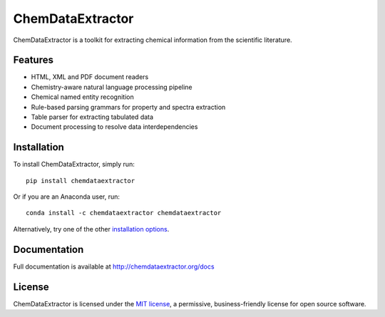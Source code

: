 ChemDataExtractor
=================

.. image:: http://img.shields.io/pypi/v/ChemDataExtractor.svg?style=flat-square
    :target: https://pypi.python.org/pypi/ChemDataExtractor

.. image:: http://img.shields.io/pypi/l/ChemDataExtractor.svg?style=flat-square
    :target: https://github.com/mcs07/ChemDataExtractor/blob/master/LICENSE

.. image:: http://img.shields.io/travis/mcs07/ChemDataExtractor.svg?style=flat-square
    :target: https://travis-ci.org/mcs07/ChemDataExtractor

ChemDataExtractor is a toolkit for extracting chemical information from the scientific literature.


Features
--------

- HTML, XML and PDF document readers
- Chemistry-aware natural language processing pipeline
- Chemical named entity recognition
- Rule-based parsing grammars for property and spectra extraction
- Table parser for extracting tabulated data
- Document processing to resolve data interdependencies


Installation
------------

To install ChemDataExtractor, simply run::

    pip install chemdataextractor

Or if you are an Anaconda user, run::

    conda install -c chemdataextractor chemdataextractor

Alternatively, try one of the other `installation options`_.


Documentation
-------------

Full documentation is available at http://chemdataextractor.org/docs


License
-------

ChemDataExtractor is licensed under the `MIT license`_, a permissive, business-friendly license for open source
software.


.. _`installation options`: http://chemdataextractor.org/docs/install
.. _`MIT license`: https://github.com/mcs07/ChemDataExtractor/blob/master/LICENSE


